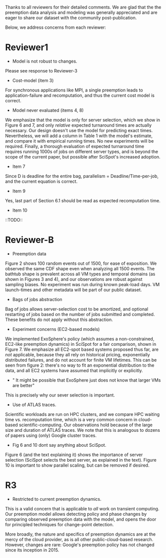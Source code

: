 Thanks to all reviewers for their detailed comments. 
We are glad that the the preemption data analysis and modeling was generally appreciated and are eager to share our dataset with the community post-publication. 

Below, we address concerns from each reviewer:

# We believe that every concern raised can be suitably addressed in a camera-ready version. 


* Reviewer1

- Model is not robust to changes. 
Please see response to Reviewer-3

- Cost-model (item 3) 

For synchronous applications like MPI, a single preemption leads to application-failure and  recomputation, and thus the current cost model is correct. 

- Model never evaluated (items 4, 8)

We emphasize that the model is only for server selection, which we show in Figure 6 and 7, and only /relative/ expected turnaround times are actually necessary. 
Our design doesn't use the model for predicting exact times. 
Nevertheless, we will add a column in Table 1 with the model's estimate, and compare it with empirical running times. No new experiments will be required. 
Finally, a thorough evaluation of expected turnaround time requires running 1000s of jobs on different server types, and is beyond the scope of the current paper, but possible after SciSpot's increased adoption. 

- Item 7
Since D is deadline for the entire bag, parallelism = Deadline/Time-per-job, and the current equation is correct. 

- Item 9 
Yes, last part of Section 6.1 should be read as expected recomputation time. 

- Item 10
::TODO:: 



* Reviewer-B

- Preemption data 

Figure 2 shows 100 random events out of 1500, for ease of exposition. We observed the same CDF shape even when analyzing all 1500 events. 
The bathtub shape is prevalent across all VM types and temporal domains (as shown in Figures 3 and 4), and our observations are robust against sampling biases. No experiment was run during known peak-load days. VM launch-times and other metadata will be part of our public dataset. 


- Bags of jobs abstraction
Bag of jobs allows server-selection cost to be amortized, and optional restarting of jobs based on the number of jobs submitted and completed. 
These benefits do not apply without this abstraction. 


- Experiment concerns (EC2-based models)
We implemented ExoSphere's policy (which assumes a non-constrained, EC2-like preemption dynamics) in SciSpot for a fair comparison, shown in Figure 7. 
We emphasize all EC2-spot based systems proposed thus far, are /not/ applicable, because they all rely on historical pricing, exponentially distributed failures, and do not account for finite VM lifetimes. 
This can be seen from figure 2: there's no way to fit an exponential distribution to the data, and all EC2 systems have assumed that implicitly or explicitly.   

- " It might be possible that ExoSphere just does not know that larger VMs are better"
This is precisely why our sever selection is important. 

- Use of ATLAS traces. 
Scientific workloads are run on HPC clusters, and we compare HPC waiting time vs. recomputation time, which is a very common concern in cloud-based scientific-computing. 
Our observations hold because of the large size and duration of ATLAS traces. 
We note that this is analogous to dozens of papers using (only) Google cluster traces. 


- Fig 6 and 10 dont say anything about SciSpot.
Figure 6 (and the text explaining it) shows the importance of server selection (SciSpot selects the best server, as explained in the text). 
Figure 10 is important to show parallel scaling, but can be removed if desired. 


* R3 

- Restricted to current preemption dynamics. 

This is a valid concern that is applicable to /all/ work on transient computing. 
Our preemption model allows detecting policy and phase changes by comparing observed preemption data with the model, and opens the door for principled techniques for change-point detection. 

More broadly, the nature and specifics of preemption dynamics are at the mercy of the cloud provider, as is all other public-cloud-based research. 
However, changes are rare: Google's preemption policy has not changed since its inception in 2015. 

